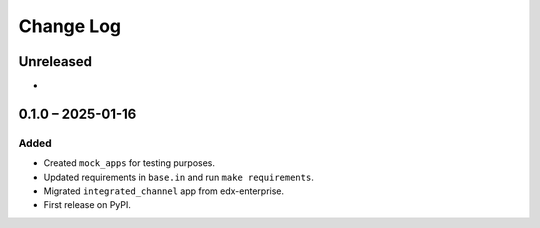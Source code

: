 Change Log
##########

..
   All enhancements and patches to channel_integrations will be documented
   in this file.  It adheres to the structure of https://keepachangelog.com/ ,
   but in reStructuredText instead of Markdown (for ease of incorporation into
   Sphinx documentation and the PyPI description).

   This project adheres to Semantic Versioning (https://semver.org/).

.. There should always be an "Unreleased" section for changes pending release.

Unreleased
**********

*

0.1.0 – 2025-01-16
**********************************************

Added
=====

* Created ``mock_apps`` for testing purposes.
* Updated requirements in ``base.in`` and run ``make requirements``.
* Migrated ``integrated_channel`` app from edx-enterprise.
* First release on PyPI.
